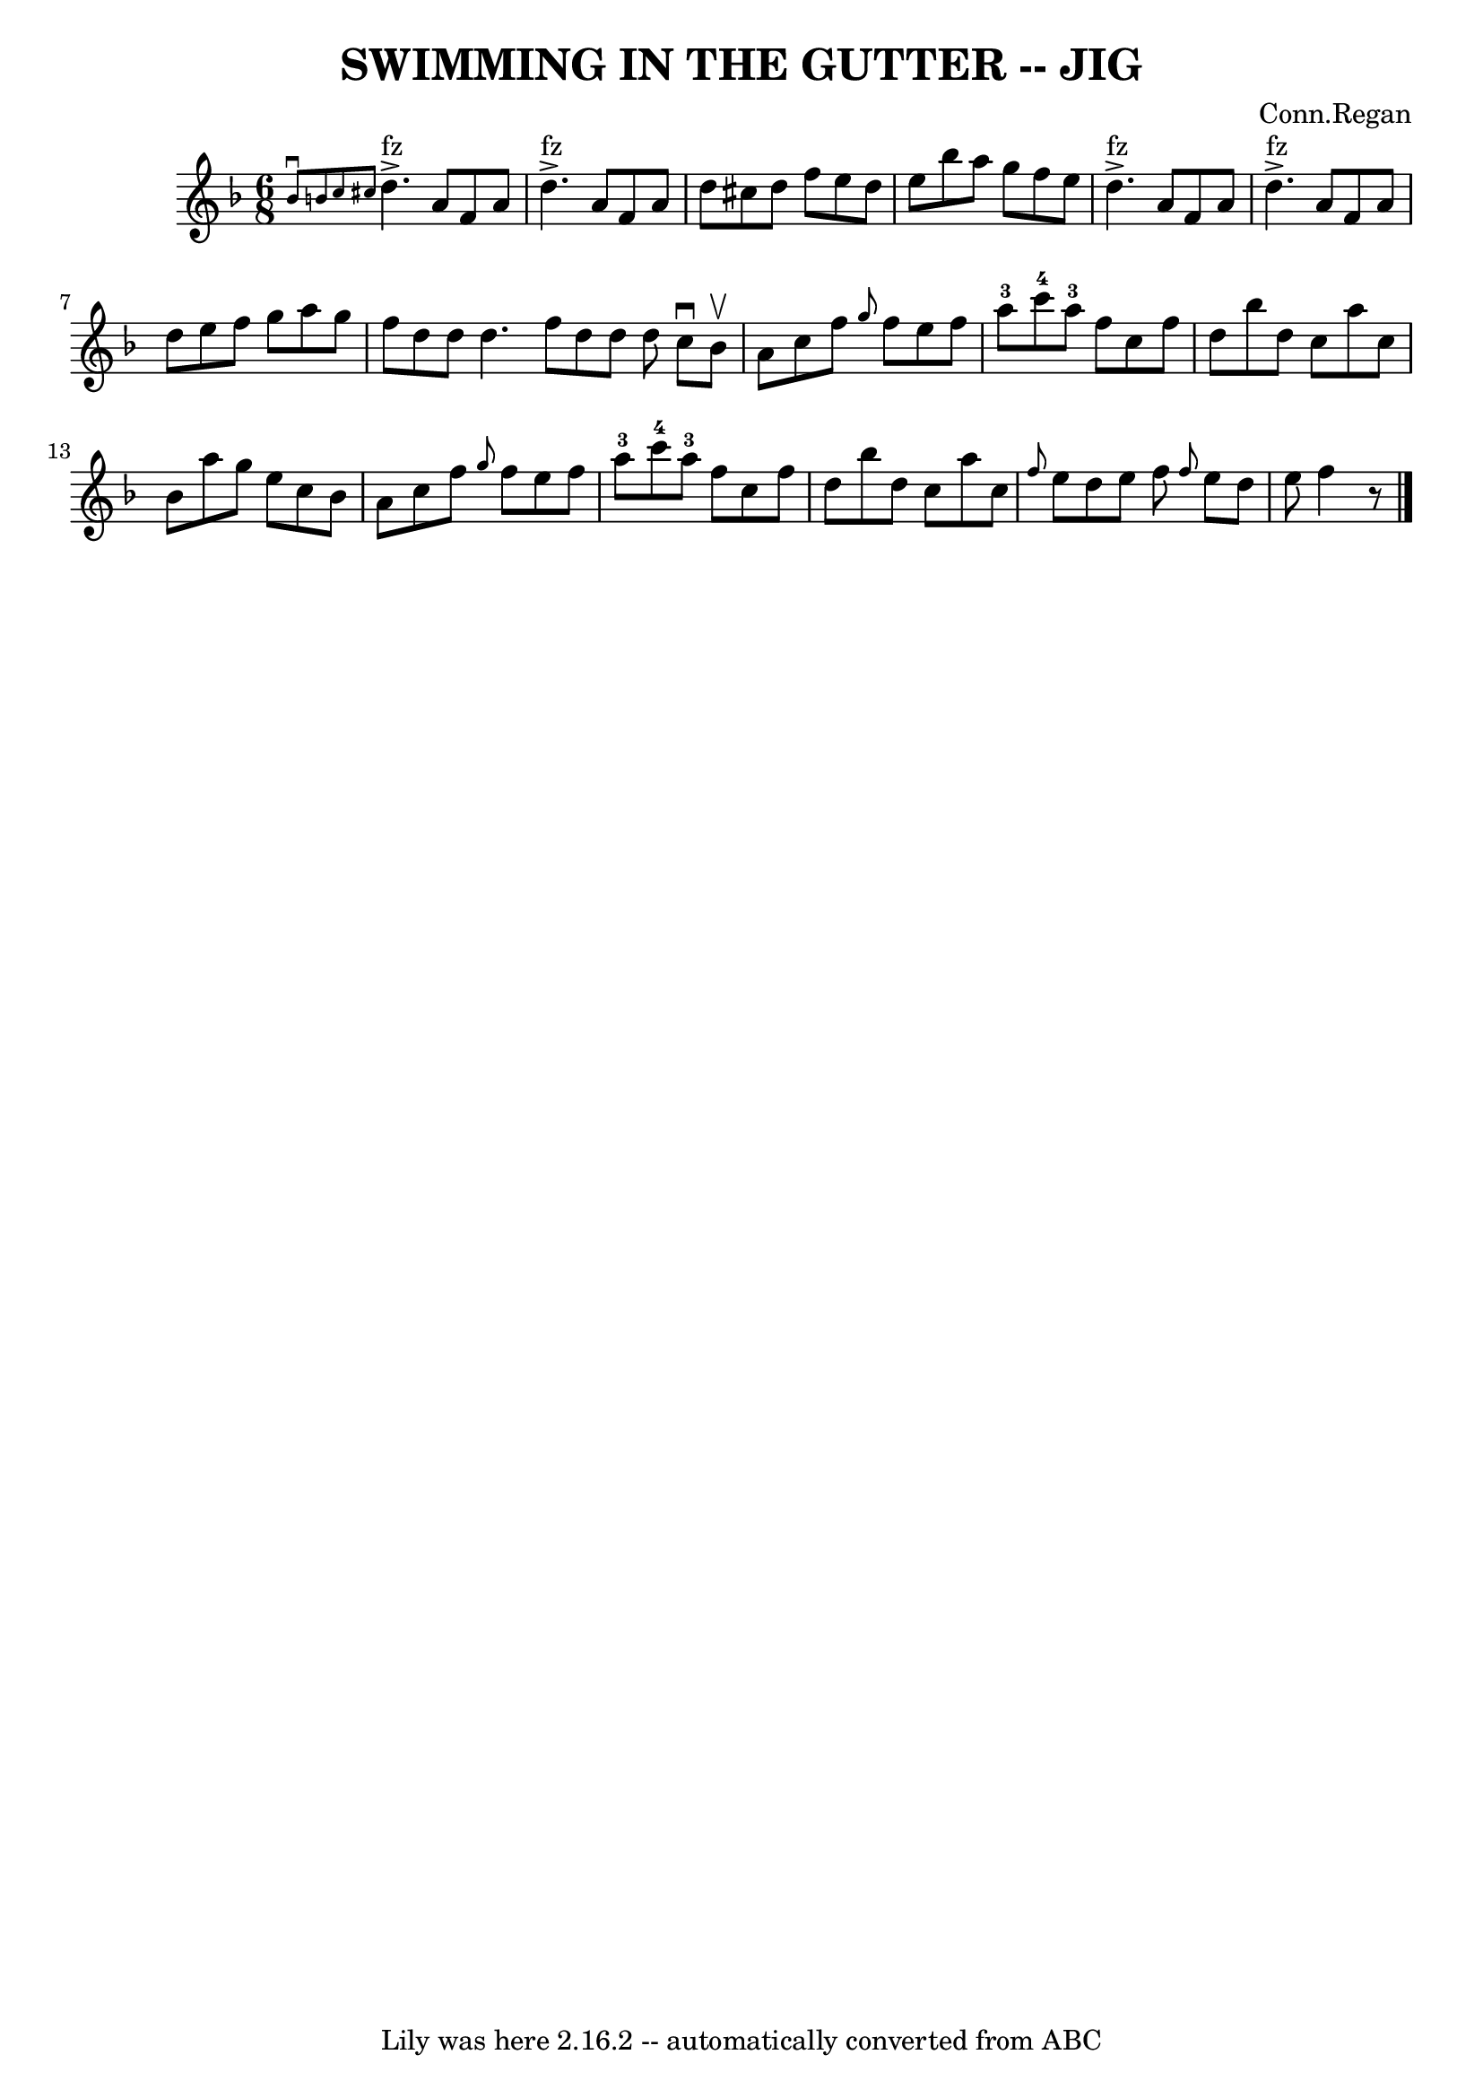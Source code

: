 \version "2.7.40"
\header {
	book = "Ryan's Mammoth Collection of Fiddle Tunes"
	composer = "Conn.Regan"
	crossRefNumber = "1"
	footnotes = ""
	tagline = "Lily was here 2.16.2 -- automatically converted from ABC"
	title = "SWIMMING IN THE GUTTER -- JIG"
}
voicedefault =  {
\set Score.defaultBarType = "empty"

\time 6/8 \key d \minor   \grace {    bes'8 ^\downbow   b'8    c''8    cis''8  
}     d''4. ^"fz"^\accent   a'8    f'8    a'8    \bar "|"     d''4. 
^"fz"^\accent   a'8    f'8    a'8    \bar "|"   d''8    cis''8    d''8    f''8  
  e''8    d''8    \bar "|"   e''8    bes''8    a''8    g''8    f''8    e''8     
   \bar "|"     d''4. ^"fz"^\accent   a'8    f'8    a'8    \bar "|"     d''4. 
^"fz"^\accent   a'8    f'8    a'8    \bar "|"   d''8    e''8    f''8    g''8    
a''8    g''8    \bar "|"   f''8    d''8    d''8    d''4.    \bar ":|"   f''8    
d''8    d''8    d''8    \bar "|."     \bar "|:"   c''8 ^\downbow   bes'8 
^\upbow       \bar "|"   a'8    c''8    f''8  \grace {    g''8  }   f''8    
e''8    f''8    \bar "|"     a''8-3   c'''8-4   a''8-3   f''8    c''8  
  f''8    \bar "|"   d''8    bes''8    d''8    c''8    a''8    c''8    \bar "|" 
  bes'8    a''8    g''8    e''8    c''8    bes'8        \bar "|"   a'8    c''8  
  f''8  \grace {    g''8  }   f''8    e''8    f''8    \bar "|"     a''8-3   
c'''8-4   a''8-3   f''8    c''8    f''8    \bar "|"   d''8    bes''8    
d''8    c''8    a''8    c''8    \bar "|" \grace {    f''8  }   e''8    d''8    
e''8    f''8    \bar ":|" \grace {    f''8  }   e''8    d''8    e''8    f''4    
r8   \bar "|."   
}

\score{
    <<

	\context Staff="default"
	{
	    \voicedefault 
	}

    >>
	\layout {
	}
	\midi {}
}
